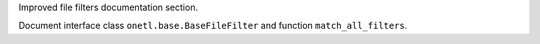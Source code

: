 Improved file filters documentation section.

Document interface class ``onetl.base.BaseFileFilter`` and function ``match_all_filters``.
